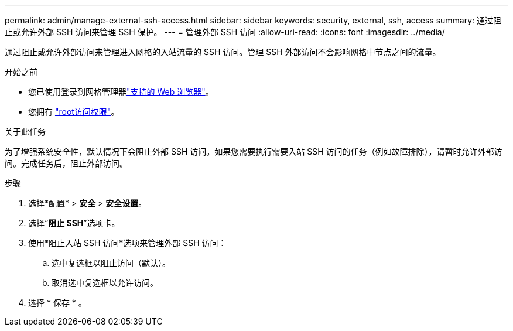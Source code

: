 ---
permalink: admin/manage-external-ssh-access.html 
sidebar: sidebar 
keywords: security, external, ssh, access 
summary: 通过阻止或允许外部 SSH 访问来管理 SSH 保护。 
---
= 管理外部 SSH 访问
:allow-uri-read: 
:icons: font
:imagesdir: ../media/


[role="lead"]
通过阻止或允许外部访问来管理进入网格的入站流量的 SSH 访问。管理 SSH 外部访问不会影响网格中节点之间的流量。

.开始之前
* 您已使用登录到网格管理器link:../admin/web-browser-requirements.html["支持的 Web 浏览器"]。
* 您拥有 link:admin-group-permissions.html["root访问权限"]。


.关于此任务
为了增强系统安全性，默认情况下会阻止外部 SSH 访问。如果您需要执行需要入站 SSH 访问的任务（例如故障排除），请暂时允许外部访问。完成任务后，阻止外部访问。

.步骤
. 选择*配置* > *安全* > *安全设置*。
. 选择“*阻止 SSH*”选项卡。
. 使用*阻止入站 SSH 访问*选项来管理外部 SSH 访问：
+
.. 选中复选框以阻止访问（默认）。
.. 取消选中复选框以允许访问。


. 选择 * 保存 * 。

